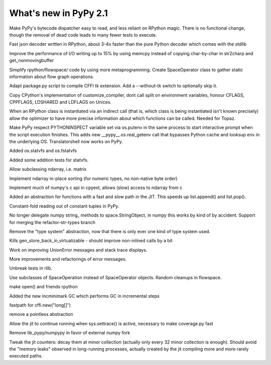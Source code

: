======================
What's new in PyPy 2.1
======================

.. this is a revision shortly after release-2.1-beta
.. startrev: 4eb52818e7c0

.. branch: sanitise_bytecode_dispatch
Make PyPy's bytecode dispatcher easy to read, and less reliant on RPython
magic. There is no functional change, though the removal of dead code leads
to many fewer tests to execute.

.. branch: fastjson
Fast json decoder written in RPython, about 3-4x faster than the pure Python
decoder which comes with the stdlib

.. branch: improve-str2charp
Improve the performance of I/O writing up to 15% by using memcpy instead of
copying char-by-char in str2charp and get_nonmovingbuffer

.. branch: flowoperators
Simplify rpython/flowspace/ code by using more metaprogramming.  Create
SpaceOperator class to gather static information about flow graph operations.

.. branch: package-tk
Adapt package.py script to compile CFFI tk extension. Add a --without-tk switch
to optionally skip it.

.. branch: distutils-cppldflags
Copy CPython's implementation of customize_compiler, dont call split on
environment variables, honour CFLAGS, CPPFLAGS, LDSHARED and LDFLAGS on Unices.

.. branch: precise-instantiate
When an RPython class is instantiated via an indirect call (that is, which
class is being instantiated isn't known precisely) allow the optimizer to have
more precise information about which functions can be called. Needed for Topaz.

.. branch: ssl_moving_write_buffer

.. branch: pythoninspect-fix
Make PyPy respect PYTHONINSPECT variable set via os.putenv in the same process
to start interactive prompt when the script execution finishes. This adds
new __pypy__.os.real_getenv call that bypasses Python cache and looksup env
in the underlying OS. Translatorshell now works on PyPy.

.. branch: add-statvfs
Added os.statvfs and os.fstatvfs

.. branch: statvfs_tests
Added some addition tests for statvfs.

.. branch: ndarray-subtype
Allow subclassing ndarray, i.e. matrix

.. branch: ndarray-sort
Implement ndarray in-place sorting (for numeric types, no non-native byte order)

.. branch: pypy-pyarray
Implement much of numpy's c api in cpyext, allows (slow) access to ndarray
from c

.. branch: kill-ootype

.. branch: fast-slowpath
Added an abstraction for functions with a fast and slow path in the JIT. This
speeds up list.append() and list.pop().

.. branch: curses_fixes

.. branch: foldable-getarrayitem-indexerror
Constant-fold reading out of constant tuples in PyPy.

.. branch: mro-reorder-numpypy-str
No longer delegate numpy string_ methods to space.StringObject, in numpy
this works by kind of by accident. Support for merging the refactor-str-types
branch

.. branch: kill-typesystem
Remove the "type system" abstraction, now that there is only ever one kind of
type system used.

.. branch: kill-gen-store-back-in
Kills gen_store_back_in_virtualizable - should improve non-inlined calls by
a bit

.. branch: dotviewer-linewidth
.. branch: reflex-support
.. branch: numpypy-inplace-op
.. branch: rewritten-loop-logging
.. branch: no-release-gil
.. branch: safe-win-mmap
.. branch: boolean-indexing-cleanup
.. branch: cpyext-best_base
.. branch: fileops2

.. branch: nobold-backtrace
Work on improving UnionError messages and stack trace displays.

.. branch: improve-errors-again
More improvements and refactorings of error messages.

.. branch: improve-errors-again2
Unbreak tests in rlib.

.. branch: less-stringly-ops
Use subclasses of SpaceOperation instead of SpaceOperator objects.
Random cleanups in flowspace.

.. branch: file-support-in-rpython
make open() and friends rpython

.. branch: incremental-gc
Added the new incminimark GC which performs GC in incremental steps

.. branch: fast_cffi_list_init
fastpath for cffi.new("long[]")

.. branch: remove-eval-frame
remove a pointless abstraction

.. branch: jit-settrace
Allow the jit to continue running when sys.settrace() is active, necessary to
make coverage.py fast

.. branch: remove-numpypy
Remove lib_pypy/numpypy in favor of external numpy fork

.. branch: jit-counter
Tweak the jit counters: decay them at minor collection (actually
only every 32 minor collection is enough). Should avoid the "memory
leaks" observed in long-running processes, actually created by the
jit compiling more and more rarely executed paths.
